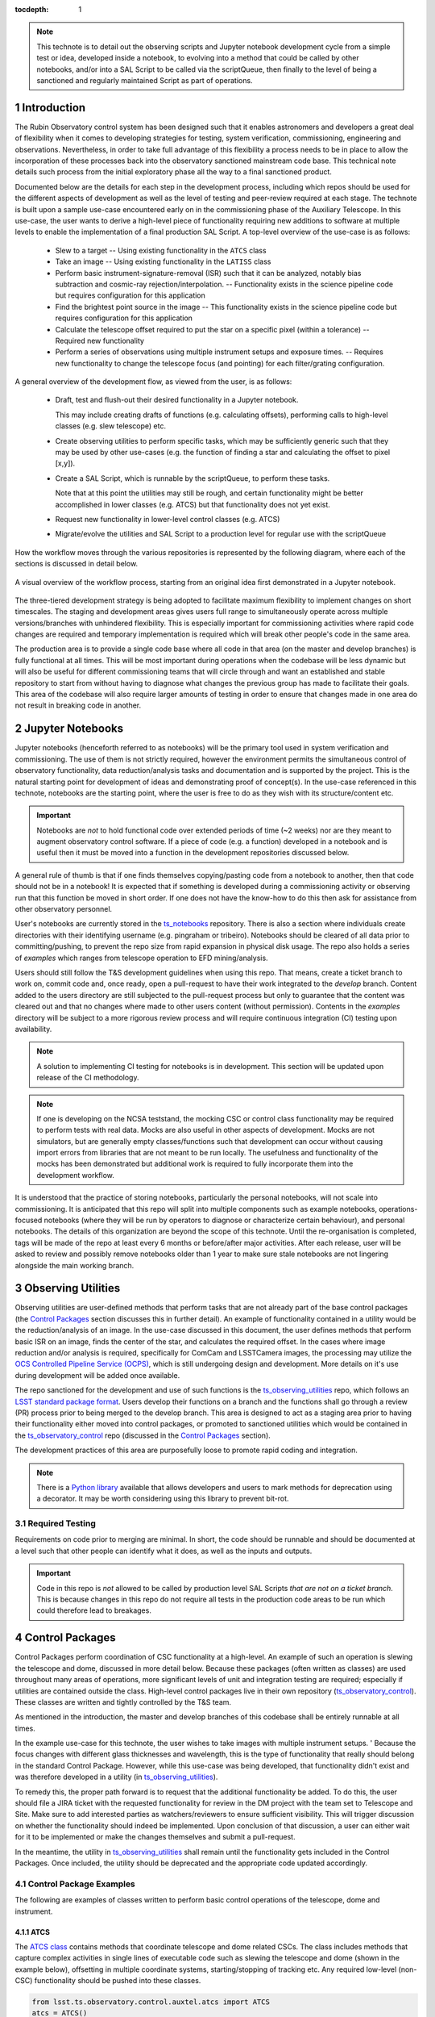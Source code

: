 
:tocdepth: 1

.. Please do not modify tocdepth; will be fixed when a new Sphinx theme is shipped.

.. sectnum::

.. TODO: remove hard wrapping (and let the editor use soft-wrapping)

.. _ts_standardscripts: https://github.com/lsst-ts/ts_standardscripts
.. _ts_externalscripts: https://github.com/lsst-ts/ts_externalscripts
.. _ts_observing_utilities: https://github.com/lsst-ts/ts_observing_utilities
.. _ts_notebooks: https://github.com/lsst-ts/ts_notebooks
.. _ts_observatory_control: https://github.com/lsst-ts/ts_observatory_control

.. note::

    This technote is to detail out the observing scripts and Jupyter notebook development cycle from a simple test or idea, developed inside a notebook, to evolving into a method that could be called by other notebooks, and/or into a SAL Script to be called via the scriptQueue, then finally to the level of being a sanctioned and regularly maintained Script as part of operations.


Introduction
===============

The Rubin Observatory control system has been designed such that it enables astronomers and developers a great deal of flexibility when it comes to developing strategies for testing, system verification, commissioning, engineering and observations.
Nevertheless, in order to take full advantage of this flexibility a process needs to be in place to allow the incorporation of these processes back into the observatory sanctioned mainstream code base.
This technical note details such process from the initial exploratory phase all the way to a final sanctioned product.

Documented below are the details for each step in the development process, including which repos should be used for the different aspects of development as well as the level of testing and peer-review required at each stage.
The technote is built upon a sample use-case encountered early on in the commissioning phase of the Auxiliary Telescope.
In this use-case, the user wants to derive a high-level piece of functionality requiring new additions to software at multiple levels to enable the implementation of a final production SAL Script.
A top-level overview of the use-case is as follows:

    - Slew to a target -- Using existing functionality in the ``ATCS`` class
    - Take an image -- Using existing functionality in the ``LATISS`` class
    - Perform basic instrument-signature-removal (ISR) such that it can be analyzed, notably bias
      subtraction and cosmic-ray rejection/interpolation. -- Functionality exists in the science pipeline code but requires configuration for this application
    - Find the brightest point source in the image -- This functionality exists in the science pipeline code but requires configuration for this application
    - Calculate the telescope offset required to put the star on a specific pixel (within a tolerance) -- Required new functionality
    - Perform a series of observations using multiple instrument setups and exposure times. -- Requires new functionality to change the telescope focus (and pointing) for each filter/grating configuration.

A general overview of the development flow, as viewed from the user, is as follows:

    - Draft, test and flush-out their desired functionality in a Jupyter notebook.

      This may include creating drafts of functions (e.g. calculating offsets), performing calls to high-level classes
      (e.g. slew telescope) etc.

    - Create observing utilities to perform specific tasks, which may be sufficiently generic such that they may be used
      by other use-cases (e.g. the function of finding a star and calculating the offset to pixel [x,y]).

    - Create a SAL Script, which is runnable by the scriptQueue, to perform these tasks.

      Note that at this point the utilities may still be rough, and certain functionality might be better accomplished
      in lower classes (e.g. ATCS) but that functionality does not yet exist.

    - Request new functionality in lower-level control classes (e.g. ATCS)

    - Migrate/evolve the utilities and SAL Script to a production level for regular use with the scriptQueue

How the workflow moves through the various repositories is represented by the following diagram, where each of the
sections is discussed in detail below.

.. figure:: _static/Notebook_and_script_workflow_v2.jpg
    :width: 600px
    :align: center
    :alt: Workflow Summary

    A visual overview of the workflow process, starting from an original idea first demonstrated in a Jupyter notebook.

The three-tiered development strategy is being adopted to facilitate maximum flexibility to implement changes on short timescales.
The staging and development areas gives users full range to simultaneously operate across multiple versions/branches with unhindered flexibility.
This is especially important for commissioning activities where rapid code changes are required and temporary implementation is required which will break other people's code in the same area.

The production area is to provide a single code base where all code in that area (on the master and develop branches) is fully functional at all times.
This will be most important during operations when the codebase will be less dynamic but will also be useful for different commissioning teams that will circle through and want an established and stable repository to start from without having to diagnose what changes the previous group has made to facilitate their goals.
This area of the codebase will also require larger amounts of testing in order to ensure that changes made in one area do not result in breaking code in another.


.. _notebooks:

Jupyter Notebooks
=================
Jupyter notebooks (henceforth referred to as notebooks) will be the primary tool used in system verification and commissioning.
The use of them is not strictly required, however the environment permits the simultaneous control of observatory functionality, data reduction/analysis tasks and documentation and is supported by the project.
This is the natural starting point for development of ideas and demonstrating proof of concept(s).
In the use-case referenced in this technote, notebooks are the starting point, where the user is free to do as they wish with its structure/content etc.

.. Important::
    Notebooks are *not* to hold functional code over extended periods of time (~2 weeks) nor are they meant to augment observatory control software.
    If a piece of code (e.g. a function) developed in a notebook and is useful then it must be moved into a function in the development repositories discussed below.

A general rule of thumb is that if one finds themselves copying/pasting code from a notebook to another, then that code should not be in a notebook!
It is expected that if something is developed during a commissioning activity or observing run that this function be moved in short order.
If one does not have the know-how to do this then ask for assistance from other observatory personnel.

User's notebooks are currently stored in the `ts_notebooks`_ repository.
There is also a section where individuals create directories with their identifying username (e.g. pingraham or tribeiro).
Notebooks should be cleared of all data prior to committing/pushing, to prevent the repo size from rapid expansion in physical disk usage.
The repo also holds a series of `examples` which ranges from telescope operation to EFD mining/analysis.

Users should still follow the T&S development guidelines when using this repo.
That means, create a ticket branch to work on, commit code and, once ready, open a pull-request to have their work integrated to the `develop` branch.
Content added to the users directory are still subjected to the pull-request process but only to guarantee that the content was cleared out and that no changes where made to other users content (without permission).
Contents in the `examples` directory will be subject to a more rigorous review process and will require continuous integration (CI) testing upon availability.

.. note::

    A solution to implementing CI testing for notebooks is in development.
    This section will be updated upon release of the CI methodology.


.. note::
    If one is developing on the NCSA teststand, the mocking CSC or control class functionality may be required to perform tests with real data.
    Mocks are also useful in other aspects of development.
    Mocks are not simulators, but are generally empty classes/functions such that development can occur without causing import errors from libraries that are not meant to be run locally.
    The usefulness and functionality of the mocks has been demonstrated but additional work is required to fully incorporate them into the development workflow.

It is understood that the practice of storing notebooks, particularly the personal notebooks, will not scale into commissioning.
It is anticipated that this repo will split into multiple components such as example notebooks, operations-focused notebooks (where they will be run by operators to diagnose or characterize certain behaviour), and personal notebooks.
The details of this organization are beyond the scope of this technote.
Until the re-organisation is completed, tags will be made of the repo at least every 6 months or before/after major activities.
After each release, user will be asked to review and possibly remove notebooks older than 1 year to make sure stale notebooks are not lingering alongside the main working branch.


.. _Observing_Utilities:

Observing Utilities
====================

Observing utilities are user-defined methods that perform tasks that are not already part of the base control packages (the `Control Packages`_ section discusses this in further detail).
An example of functionality contained in a utility would be the reduction/analysis of an image.
In the use-case discussed in this document, the user defines methods that perform basic ISR on an image, finds the center of the star, and calculates the required offset.
In the cases where image reduction and/or analysis is required, specifically for ComCam and LSSTCamera images, the processing may utilize the `OCS Controlled Pipeline Service (OCPS) <https://dmtn-133.lsst.io/>`_, which is still undergoing design and development.
More details on it's use during development will be added once available.

The repo sanctioned for the development and use of such functions is the `ts_observing_utilities`_ repo, which follows an `LSST standard package format <https://github.com/lsst/templates>`_.
Users develop their functions on a branch and the functions shall go through a review (PR) process prior to being merged to the develop branch.
This area is designed to act as a staging area prior to having their functionality either moved into control packages, or promoted to sanctioned utilities which would be contained in the `ts_observatory_control`_ repo (discussed in the `Control Packages`_ section).

The development practices of this area are purposefully loose to promote rapid coding and integration.

.. Note::

    There is a `Python library <https://pypi.org/project/deprecation/>`_ available that allows developers and users to mark methods for deprecation using a decorator.
    It may be worth considering using this library to prevent bit-rot.


Required Testing
^^^^^^^^^^^^^^^^

Requirements on code prior to merging are minimal.
In short, the code should be runnable and should be documented at a level such that other people can identify what it does, as well as the inputs and outputs.


.. Important::

    Code in this repo is *not* allowed to be called by production level SAL Scripts *that are not on a ticket branch*.
    This is because changes in this repo do not require all tests in the production code areas to be run which could therefore lead to breakages.


.. _Control Packages:

Control Packages
================
Control Packages perform coordination of CSC functionality at a high-level.
An example of such an operation is slewing the telescope and dome, discussed in more detail below.
Because these packages (often written as classes) are used throughout many areas of operations, more significant levels of unit and integration testing are required; especially if utilities are contained outside the class.
High-level control packages live in their own repository (`ts_observatory_control`_).
These classes are written and tightly controlled by the T&S team.

As mentioned in the introduction, the master and develop branches of this codebase shall be entirely runnable at all times.

In the example use-case for this technote, the user wishes to take images with multiple instrument setups. '
Because the focus changes with different glass thicknesses and wavelength, this is the type of functionality that really should belong in the standard Control Package. However, while this use-case was being developed, that functionality didn't exist and was therefore developed in a utility (in `ts_observing_utilities`_).

To remedy this, the proper path forward is to request that the additional functionality be added.
To do this, the user should file a JIRA ticket with the requested functionality for review in the DM project with the team set to Telescope and Site.
Make sure to add interested parties as watchers/reviewers to ensure sufficient visibility.
This will trigger discussion on whether the functionality should indeed be implemented.
Upon conclusion of that discussion, a user can either wait for it to be implemented or make the changes themselves and submit a pull-request.

In the meantime, the utility in `ts_observing_utilities`_ shall remain until the functionality gets included in the Control Packages.
Once included, the utility should be deprecated and the appropriate code updated accordingly.

Control Package Examples
^^^^^^^^^^^^^^^^^^^^^^^^
The following are examples of classes written to perform basic control operations of the telescope, dome and instrument.

ATCS
-----
The `ATCS class <https://ts-observatory-control.lsst.io/py-api/lsst.ts.observatory.control.auxtel.ATCS.html?highlight=atcs>`_ contains methods that coordinate telescope and dome related CSCs. The class
includes methods that
capture complex activities in single lines of executable code such as slewing the telescope and dome (shown in the
example below), offsetting in multiple coordinate systems, starting/stopping of tracking etc.
Any required low-level (non-CSC) functionality should be pushed into these classes.

.. code-block:: python

    from lsst.ts.observatory.control.auxtel.atcs import ATCS
    atcs = ATCS()
    await atcs.start_task
    await atcs.slew_icrs(ra="20:25:38.85705", dec="-56:44:06.3230", sky_pos=0., target_name="Alf Pav")

Alternatively, the `ATCS` class also provides a `slew_object` method that queries
the object coordinate from `SIMBAD <http://simbad.u-strasbg.fr/simbad/>`_.

.. code-block:: python

    from lsst.ts.observatory.control.auxtel.atcs import ATCS
    atcs = ATCS()
    await atcs.start_task
    await atcs.slew_object(name="Alf Pav", sky_pos=0.)


LATISS
------
The `LATISS class <https://ts-observatory-control.lsst.io/py-api/lsst.ts.observatory.control.auxtel.LATISS.html>`_ coordinates the ATSpectrograph and ATCamera CSCs, taking various types of
images from a single command. This results in the proper metadata being published such that the image headers
are captured correctly.

.. code-block:: python

    from lsst.ts.observatory.control.auxtel.latiss import LATISS
    latiss = LATISS()
    await latiss.start_task
    exp_id = await latiss.take_engtest(exptime=10, filter='RG06', grating='empty_1')


.. _Control Utilities:

Control Package Utilities
^^^^^^^^^^^^^^^^^^^^^^^^^

Control Package Utilities are analogous to the utilities discussed in `Observing Utilities`_, but have been evolved and moved into the production code areas.
Sanctioned Control Utilities will exist at multiple levels.
These utilities will primarily be called by SAL Scripts for the scriptQueue, but not in all cases.
Top-level utilities will apply to both telescopes, all instruments, then each level down will have it's own utilities.
An example of this could (not necessarily will) be the centering utility described above, since the desired position for stars in LATISS will differ from the main telescope.

Utilities should be as atomic as possible and may not perform actions that get performed by the control classes (e.g. ATCS and LATISS), such as slewing the telescope.

The utilities live in the `ts_observatory_control`_ repo with the Control Classes.


Required Testing
----------------

All code in the `ts_observatory_control`_ requires documentation to a level where other developers can diagnose the utility and fix any issues that are resulting in failed tests.
This shall include a description of the utility, a description of the inputs/outputs, and depending on the complexity of the function, examples may be required.

Each utility shall come with a set of tests (and accompanying data if required), tests shall include:

- Validation of appropriate input types (dtypes)

    - Verification of appropriate input values are only required if the values are not checked/verified elsewhere (such
      as at lower levels (e.g. the CSCs).

- Testing of end-to-end functionality for the primary functions for appropriate inputs

    - E.g. does it correctly measure the centroid on a piece of test data to within a given tolerance?

- Testing that common edge cases are properly captured/treated

- Testing is *not* required for *all* possible input parameters and combinations


The following level of integration tests (on the NCSA-integration test stand) are also required:

- All SAL Scripts and utilities in the controls package shall successfully pass all tests.

    - Ideally this would be done automatically using a CI framework. If not available, then an artifact needs
      to be shown as part of PR
    - Tests have to pass **before merging** not just at the time of creating the PR.


.. TODO::
    DM is developing a way to do this and it will be explored if the solution is applicable here as well.
    For test data used in unit tests DM uses git-lfs to store repositories that are set up as eups packages.
    Another possible solution is Travis, which is used to test the LSST EFD helper class and/or Jenkins.
    Docker spins a temporary influxDB instance and loads test EFD data into it.
    A similar pattern could be loaded to test code that needs EFD data.


.. _Tasks:

SAL Scripts for the scriptQueue
===============================

The scriptQueue is the mechanism to run SAL Scripts in an automated fashion during commissioning and operations.
The level of robustness required for these SAL Scripts is divided among those still in development and those which are in full production.


SAL Scripts in Development
^^^^^^^^^^^^^^^^^^^^^^^^^^
SAL Scripts undergoing development live in the `ts_externalscripts`_ repo.
While in this repo, the SAL Scripts are permitted to call utilities in the `ts_observing_utilities`_ repository as it will often be the case that the user is developing utilities to be used with a SAL Script.
Of course, it may also call any of the functionality in the Control Package Repository (`ts_observatory_control`_).
Scripts and utilities in the `ts_externalscripts`_ and `ts_observing_utilities`_ areas are expected to follow a standard format/template and conform to proper standards (PEP8 and `TSSW Development Guide <https://tssw-developer.lsst.io/>`_ ).
Pushing from a ticket branch to the develop branch of the repo requires a review (PR).

Usage of the `ts_externalscripts`_ repository as opposed to a branch of `ts_standardscripts`_ is encouraged for when development is of higher complexity and will occur over a longer timespan.
For example, a SAL Script may be developed during a run but requires further development/testing in coming runs.
This was the case in developing the `latiss_cwfs_align` script for performing focus/collimation of the Auxiliary Telescope.
Because interfaces, CSCs and high-level classes were undergoing regular changes in this time, it was more practical to merge `latiss_cwfs_align` to the develop branch between runs and update it when applicable.


There will (probably) exist cases where a SAL Script will never be promoted to a production task.
In this case, the SAL Scripts shall be identified as such and will be subject to a higher level of documentation and required testing,
particularly against any possible utilities that may be deprecated.
Significant effort should be made to ensure that any persistent SAL Scripts in this repo do not require anything in the `ts_observing_utilities`_ repository as it will not be stable with time.

Required Testing
----------------

In order to merge a branch to the develop branch, each SAL Script shall:

- Have correctly populated metadata (e.g. author(s), semi-accurate run-times, description of goals, input parameters, output data etc.
- Have (and pass) a unit test demonstrating that is it is of proper format and capable of being executed

    - This is best accomplished using the BaseScriptTestCase helper class already available in `ts_standardscripts`_.
      This verifies the classes/functions conform with the baseclass and verifies the SAL Script won't fail due to syntax etc.
      It does not check format/readability/sensible inputs etc.

This can be accomplished by using the BaseScriptTestCase helper class already available in `ts_standardscripts`_.

No integration testing (on the NCSA-teststand) is strictly required, however, one would hope that the script has run successfully through the integration-test-stand or on the summit.


SAL Scripts in Production
^^^^^^^^^^^^^^^^^^^^^^^^^

SAL Scripts in full production are to be kept in the `ts_standardscripts`_ repository.
This is the last step in the development process.
SAL Scripts in this category are tightly controlled and standards are strictly enforced.
No production level SAL Script can call any utility in the `ts_observing_utilities`_ repository.
All called utilities shall be sanctioned Control Package Utilities.
All SAL Scripts in this repository shall be runnable at all times by any operator.
All code shall be documented at a level where other developers can diagnose the code and fix any issues that are resulting in failed tests.
This shall include a description of the SAL Script, a description of the inputs/outputs, and depending on the complexity of the function an example may be required.
All required metadata for the SAL Script shall be accurate (e.g. completion times).
The testing requirements discussed in the following section shall also be met.


Required Testing
----------------

In order to merge to develop the following level of testing shall be implemented and passing:

- Code shall be fully documented.

- Have (and pass) a unit test showing the SAL Script is of a format that is capable of being executed

    - This will use the helper class in already in `ts_standardscripts`_ (BasescriptTestCase).
      This verifies the classes/functions conform with the baseclass and verifies the SAL Script won't fail due to syntax etc.
      It does not check format/readability/sensible inputs

- Validation of inputs (checks dtypes not the values themselves)
- Unit testing of called utilities are not re-tested here, unless required by special circumstance


Integration tests (on the NCSA teststand):

- SAL Script shall run successfully through the integration-test-stand using a test dataset.

    - Standard usage modes of the SAL Script should have tests.
      Non-standard functionality tests not strictly required but strongly recommended.

- All other SAL Script and utilities shall also be successfully passing all unit tests and pass tests run on the test-stand.
  Tests have to pass **before merging** not just at the time of the pull-request.


.. .. rubric:: References

.. Make in-text citations with: :cite:`bibkey`.

.. .. bibliography:: local.bib lsstbib/books.bib lsstbib/lsst.bib lsstbib/lsst-dm.bib lsstbib/refs.bib lsstbib/refs_ads.bib
..    :style: lsst_aa
